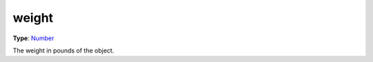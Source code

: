 
weight
========================================================

**Type**: `Number`_

The weight in pounds of the object.


.. _`Number`: ../../lua/number.html
